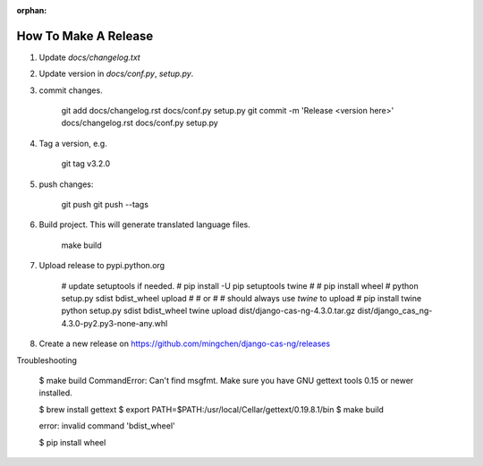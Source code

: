 :orphan:

*********************
How To Make A Release
*********************

1. Update `docs/changelog.txt`
2. Update version in `docs/conf.py`, `setup.py`.
3. commit changes.

    git add docs/changelog.rst docs/conf.py setup.py
    git commit -m 'Release <version here>' docs/changelog.rst docs/conf.py setup.py

4. Tag a version, e.g.

    git tag v3.2.0

5. push changes:

    git push
    git push --tags

6. Build project. This will generate translated language files.

    make build

7. Upload release to pypi.python.org

    # update setuptools if needed.
    # pip install -U pip setuptools twine
    #
    # pip install wheel
    # python setup.py sdist bdist_wheel upload
    #
    # or
    #
    # should always use `twine` to upload
    #
    pip install twine
    python setup.py sdist bdist_wheel
    twine upload dist/django-cas-ng-4.3.0.tar.gz dist/django_cas_ng-4.3.0-py2.py3-none-any.whl

8. Create a new release on https://github.com/mingchen/django-cas-ng/releases


Troubleshooting

    $ make build
    CommandError: Can't find msgfmt. Make sure you have GNU gettext tools 0.15 or newer installed.

    $ brew install gettext
    $ export PATH=$PATH:/usr/local/Cellar/gettext/0.19.8.1/bin
    $ make build


    error: invalid command 'bdist_wheel'

    $ pip install wheel
